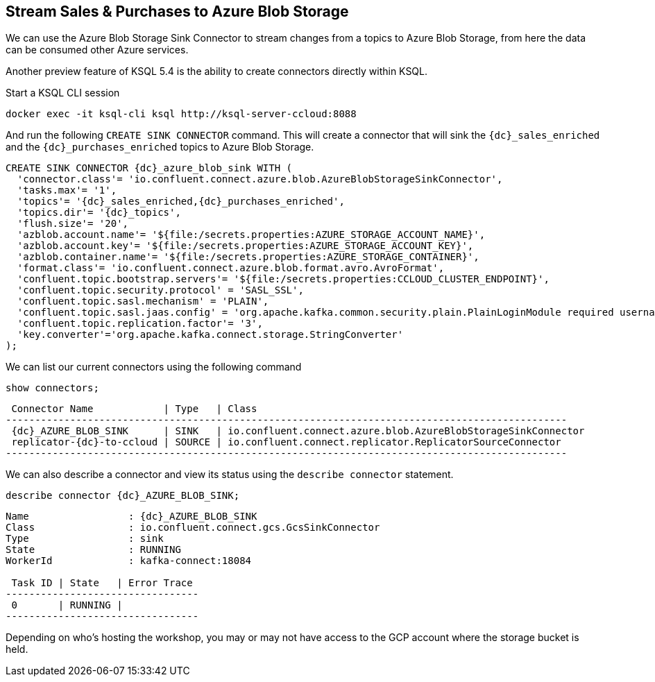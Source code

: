 == Stream Sales & Purchases to Azure Blob Storage

We can use the Azure Blob Storage Sink Connector to stream changes from a topics to Azure Blob Storage, from here the data can be consumed other Azure services.

Another preview feature of KSQL 5.4 is the ability to create connectors directly within KSQL.

Start a KSQL CLI session
[source,bash,subs=attributes]
----
docker exec -it ksql-cli ksql http://ksql-server-ccloud:8088
----

And run the following `CREATE SINK CONNECTOR` command. This will create a connector that will sink the `{dc}_sales_enriched` and the `{dc}_purchases_enriched` topics to Azure Blob Storage.

[source,bash,subs=attributes]
----
CREATE SINK CONNECTOR {dc}_azure_blob_sink WITH (
  'connector.class'= 'io.confluent.connect.azure.blob.AzureBlobStorageSinkConnector',
  'tasks.max'= '1',
  'topics'= '{dc}_sales_enriched,{dc}_purchases_enriched',
  'topics.dir'= '{dc}_topics',
  'flush.size'= '20',
  'azblob.account.name'= '${file:/secrets.properties:AZURE_STORAGE_ACCOUNT_NAME}',
  'azblob.account.key'= '${file:/secrets.properties:AZURE_STORAGE_ACCOUNT_KEY}',
  'azblob.container.name'= '${file:/secrets.properties:AZURE_STORAGE_CONTAINER}',
  'format.class'= 'io.confluent.connect.azure.blob.format.avro.AvroFormat',
  'confluent.topic.bootstrap.servers'= '${file:/secrets.properties:CCLOUD_CLUSTER_ENDPOINT}',
  'confluent.topic.security.protocol' = 'SASL_SSL',
  'confluent.topic.sasl.mechanism' = 'PLAIN',
  'confluent.topic.sasl.jaas.config' = 'org.apache.kafka.common.security.plain.PlainLoginModule required username=\"${file:/secrets.properties:CCLOUD_API_KEY}\" password=\"${file:/secrets.properties:CCLOUD_API_SECRET}\";',
  'confluent.topic.replication.factor'= '3',
  'key.converter'='org.apache.kafka.connect.storage.StringConverter'
);
----

We can list our current connectors using the following command

[source,bash,subs=attributes]
----
show connectors;
----

[source,bash,subs=attributes]
----
 Connector Name            | Type   | Class
------------------------------------------------------------------------------------------------
 {dc}_AZURE_BLOB_SINK      | SINK   | io.confluent.connect.azure.blob.AzureBlobStorageSinkConnector
 replicator-{dc}-to-ccloud | SOURCE | io.confluent.connect.replicator.ReplicatorSourceConnector
------------------------------------------------------------------------------------------------
----

We can also describe a connector and view its status using the `describe connector` statement.

[source,bash,subs=attributes]
----
describe connector {dc}_AZURE_BLOB_SINK;
----
[source,bash,subs=attributes]
----
Name                 : {dc}_AZURE_BLOB_SINK
Class                : io.confluent.connect.gcs.GcsSinkConnector
Type                 : sink
State                : RUNNING
WorkerId             : kafka-connect:18084

 Task ID | State   | Error Trace
---------------------------------
 0       | RUNNING |
---------------------------------
----

Depending on who's hosting the workshop, you may or may not have access to the GCP account where the storage bucket is held.


